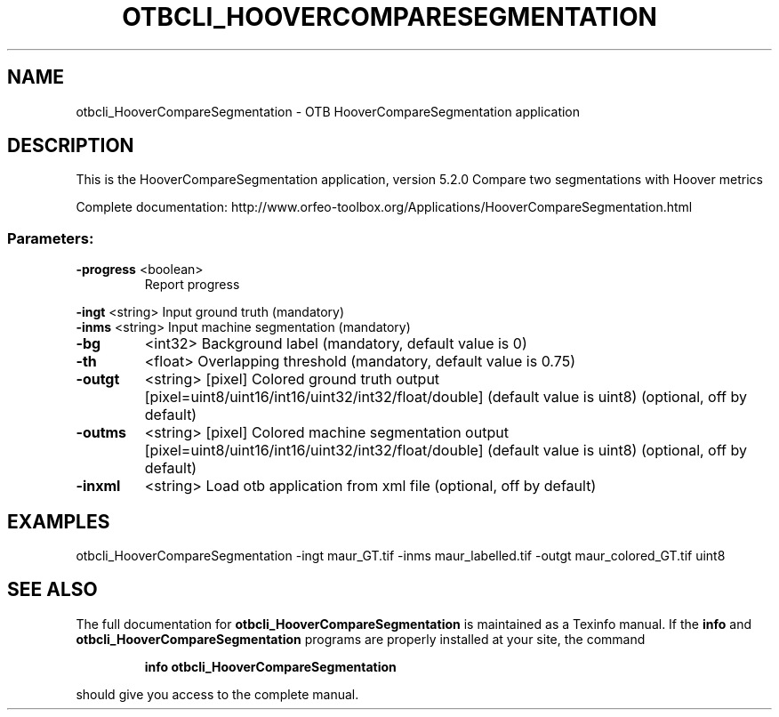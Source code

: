 .\" DO NOT MODIFY THIS FILE!  It was generated by help2man 1.46.4.
.TH OTBCLI_HOOVERCOMPARESEGMENTATION "1" "December 2015" "otbcli_HooverCompareSegmentation 5.2.0" "User Commands"
.SH NAME
otbcli_HooverCompareSegmentation \- OTB HooverCompareSegmentation application
.SH DESCRIPTION
This is the HooverCompareSegmentation application, version 5.2.0
Compare two segmentations with Hoover metrics
.PP
Complete documentation: http://www.orfeo\-toolbox.org/Applications/HooverCompareSegmentation.html
.SS "Parameters:"
.TP
\fB\-progress\fR <boolean>
Report progress
.PP
 \fB\-ingt\fR     <string>         Input ground truth  (mandatory)
 \fB\-inms\fR     <string>         Input machine segmentation  (mandatory)
.TP
\fB\-bg\fR
<int32>          Background label  (mandatory, default value is 0)
.TP
\fB\-th\fR
<float>          Overlapping threshold  (mandatory, default value is 0.75)
.TP
\fB\-outgt\fR
<string> [pixel] Colored ground truth output  [pixel=uint8/uint16/int16/uint32/int32/float/double] (default value is uint8) (optional, off by default)
.TP
\fB\-outms\fR
<string> [pixel] Colored machine segmentation output  [pixel=uint8/uint16/int16/uint32/int32/float/double] (default value is uint8) (optional, off by default)
.TP
\fB\-inxml\fR
<string>         Load otb application from xml file  (optional, off by default)
.SH EXAMPLES
otbcli_HooverCompareSegmentation \-ingt maur_GT.tif \-inms maur_labelled.tif \-outgt maur_colored_GT.tif uint8
.SH "SEE ALSO"
The full documentation for
.B otbcli_HooverCompareSegmentation
is maintained as a Texinfo manual.  If the
.B info
and
.B otbcli_HooverCompareSegmentation
programs are properly installed at your site, the command
.IP
.B info otbcli_HooverCompareSegmentation
.PP
should give you access to the complete manual.
